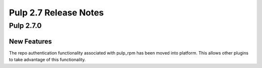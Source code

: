 ======================
Pulp 2.7 Release Notes
======================

Pulp 2.7.0
==========

New Features
------------

The repo authentication functionality associated with pulp_rpm has been moved
into platform. This allows other plugins to take advantage of this
functionality.

